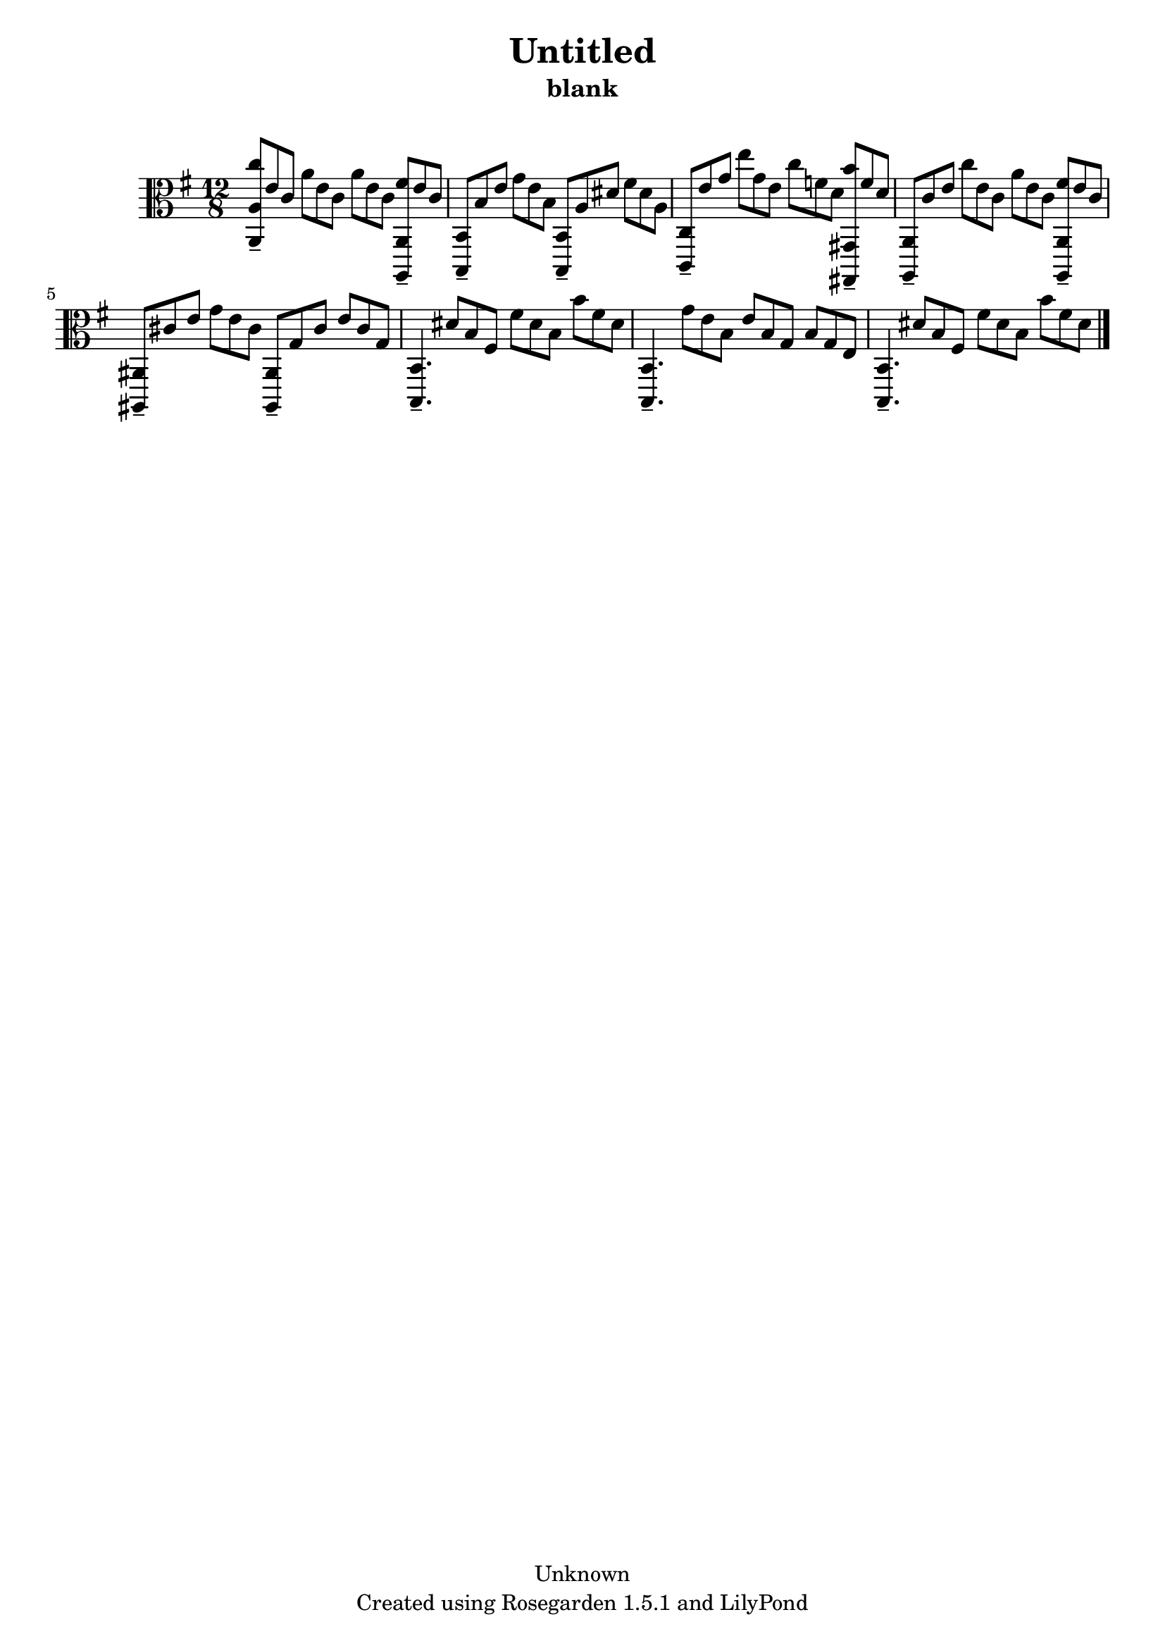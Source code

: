 % This LilyPond file was generated by Rosegarden 1.5.1
\version "2.10.0"
% point and click debugging is disabled
#(ly:set-option 'point-and-click #f)
\header {
    copyright = "Unknown"
    subtitle = "blank"
    title = "Untitled"
    tagline = "Created using Rosegarden 1.5.1 and LilyPond"
}
#(set-global-staff-size 20)
#(set-default-paper-size "a4")
global = { 
    \time 12/8
    \skip 1.*8  %% 1-8
}
globalTempo = {
    \override Score.MetronomeMark #'transparent = ##t
    \tempo 4 = 240  \skip 1.*8 
}
\score {
    <<
        % force offset of colliding notes in chords:
        \override Score.NoteColumn #'force-hshift = #1.0

        \context Staff = "track 1" << 
            \set Staff.instrument = "untitled"
            \set Score.skipBars = ##t
            \set Staff.printKeyCancellation = ##f
            \new Voice \global
            \new Voice \globalTempo

            \context Voice = "voice 1" {
                \override Voice.TextScript #'padding = #2.0                \override MultiMeasureRest #'expand-limit = 1

                \time 12/8
                \clef "alto"
                \key g \major
                < c'' a, a > 8 -\tenuto e' c' a' e' c' a' e' c' < fis' a,, a, > -\tenuto e' c'  |
                < b,, b, > 8 -\tenuto b e' g' e' b < b,, b, > -\tenuto a dis' fis' dis' a  |
                < c, c > 8 -\tenuto e' g' e'' g' e' c'' f' d' < b' gis,, gis, > -\tenuto f' d'  |
                < a,, a, > 8 -\tenuto c' e' c'' e' c' a' e' c' < fis' a,, a, > -\tenuto e' c'  |
%% 5
                < ais,, ais, > 8 -\tenuto cis' e' g' e' cis' < ais,, ais, > -\tenuto g cis' e' cis' g  |
                < b,, b, > 4. -\tenuto dis' 8 b fis fis' dis' b b' fis' dis'  |
                < b,, b, > 4. -\tenuto g' 8 e' b e' b g b g e  |
                < b,, b, > 4. -\tenuto dis' 8 b fis fis' dis' b b' fis' dis'  |
                \bar "|."
            } % Voice
        >> % Staff (final)
    >> % notes

    \layout { }
} % score

